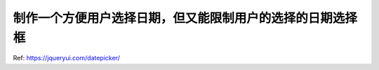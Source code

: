 制作一个方便用户选择日期，但又能限制用户的选择的日期选择框
===============================================================================
Ref: https://jqueryui.com/datepicker/
